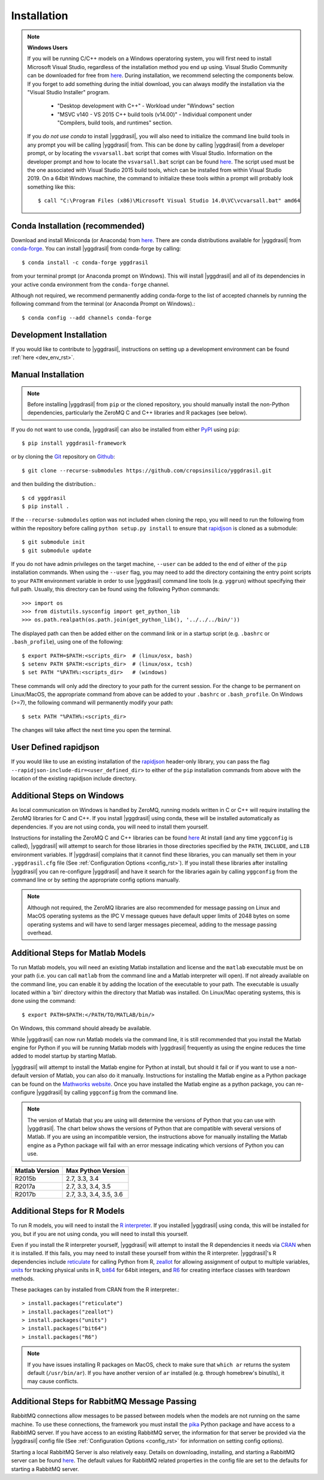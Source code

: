 .. _install_rst:

############
Installation
############


.. note::

   **Windows Users**

   If you will be running C/C++ models on a Windows operatoring system, you will first need to install Microsoft Visual Studio, regardless of the installation method you end up using. Visual Studio Community can be downloaded for free from `here <https://visualstudio.microsoft.com/vs/community/>`_. During installation, we recommend selecting the components below. If you forget to add something during the initial download, you can always modify the installation via the "Visual Studio Installer" program.

    * "Desktop development with C++" - Workload under "Windows" section
    * "MSVC v140 - VS 2015 C++ build tools (v14.00)" - Individual component under "Compilers, build tools, and runtimes" section.

   If you *do not use conda* to install |yggdrasil|, you will also need to initialize the command line build tools in any prompt you will be calling |yggdrasil| from. This can be done by calling |yggdrasil| from a developer prompt, or by locating the ``vsvarsall.bat`` script that comes with Visual Studio. Information on the developer prompt and how to locate the ``vsvarsall.bat`` script can be found `here <https://docs.microsoft.com/en-us/cpp/build/building-on-the-command-line?view=vs-2019>`_. The script used must be the one associated with Visual Studio 2015 build tools, which can be installed from within Visual Studio 2019. On a 64bit Windows machine, the command to initialize these tools within a prompt will probably look something like this::

     $ call "C:\Program Files (x86)\Microsoft Visual Studio 14.0\VC\vcvarsall.bat" amd64


Conda Installation (recommended)
--------------------------------

Download and install Miniconda (or Anaconda) from 
`here <https://www.anaconda.com/download/>`_. 
There are conda distributions available for |yggdrasil| from 
`conda-forge <https://github.com/conda-forge/yggdrasil-feedstock>`_. 
You can install |yggdrasil| from conda-forge by calling::

  $ conda install -c conda-forge yggdrasil

from your terminal prompt (or Anaconda prompt on Windows). This will 
install |yggdrasil| and all of its dependencies in your active
conda environment from the ``conda-forge`` channel.

Although not required, we recommend permanently adding conda-forge to 
the list of accepted channels by running the following command from 
the terminal (or Anaconda Prompt on Windows).::

  $ conda config --add channels conda-forge


Development Installation
------------------------

If you would like to contribute to |yggdrasil|, instructions on setting up a development environment can be found :ref:`here <dev_env_rst>`.


.. _manual_install_rst:

Manual Installation
-------------------

.. note::
   Before installing |yggdrasil| from ``pip`` or the cloned repository, you 
   should manually install the non-Python dependencies, particularly the
   ZeroMQ C and C++ libraries and R packages (see below).

If you do not want to use conda, |yggdrasil| can also be installed 
from either `PyPI <https://pypi.org/project/yggdrasil-framework/>`_ 
using ``pip``::

  $ pip install yggdrasil-framework

or by cloning the `Git <https://git-scm.com/>`_ repository on
`Github <https://github.com/cropsinsilico/yggdrasil>`_::

  $ git clone --recurse-submodules https://github.com/cropsinsilico/yggdrasil.git

and then building the distribution.::

  $ cd yggdrasil
  $ pip install .

If the ``--recurse-submodules`` option was not included when cloning the repo, 
you will need to run the following from within the repository before calling
``python setup.py install`` to ensure that
`rapidjson <http://rapidjson.org/>`_ is cloned as a submodule::

  $ git submodule init
  $ git submodule update

If you do not have admin privileges on the target machine, ``--user`` can be
added to the end of either of the ``pip`` installation commands.
When using the ``--user`` flag, you may need to add the directory containing the 
entry point scripts to your ``PATH`` environment variable in order to use 
|yggdrasil| command line tools (e.g. ``yggrun``) without specifying 
their full path. Usually, this directory can be found using the following
Python commands::

  >>> import os
  >>> from distutils.sysconfig import get_python_lib
  >>> os.path.realpath(os.path.join(get_python_lib(), '../../../bin/'))

The displayed path can then be added either on the command link or in a startup
script (e.g. ``.bashrc`` or ``.bash_profile``), using one of the following::

  $ export PATH=$PATH:<scripts_dir>  # (linux/osx, bash)
  $ setenv PATH $PATH:<scripts_dir>  # (linux/osx, tcsh)
  $ set PATH "%PATH%:<scripts_dir>   # (windows)

These commands will only add the directory to your path for the current 
session. For the change to be permanent on Linux/MacOS, the appropriate command 
from above can be added to your ``.bashrc`` or ``.bash_profile``. On 
Windows (>=7), the following command will permanently modify your path::

  $ setx PATH "%PATH%:<scripts_dir>

The changes will take affect the next time you open the terminal.


User Defined rapidjson
----------------------

If you would like to use an existing installation of the
`rapidjson <http://rapidjson.org/>`_ 
header-only library, you can pass the flag
``--rapidjson-include-dir=<user_defined_dir>`` to either of the ``pip``
installation commands from above with the location of the
existing rapidjson include directory.


Additional Steps on Windows
---------------------------

As local communication on Windows is handled by ZeroMQ, running models written
in C or C++ will require installing the ZeroMQ libraries for C and C++. 
If you install |yggdrasil| using conda, these will be installed 
automatically as dependencies. If you are not using conda, you will need to 
install them yourself.

Instructions for installing the ZeroMQ C and C++ libraries can be found 
`here <https://github.com/zeromq/czmq#building-and-installing>`_ 
At install (and any time ``yggconfig`` is called), |yggdrasil| will attempt 
to search for those libraries in those directories specified by the ``PATH``, 
``INCLUDE``, and ``LIB`` environment variables. If |yggdrasil| complains 
that it cannot find these libraries, you can manually set them in your 
``.yggdrasil.cfg`` file (See :ref:`Configuration Options <config_rst>`). 
If you install these libraries after installing |yggdrasil| you can re-configure
|yggdrasil| and have it search for the libraries again by calling ``yggconfig``
from the command line or by setting the appropriate config options manually.

.. note::
   Although not required, the ZeroMQ libraries are also recommended for message 
   passing on Linux and MacOS operating systems as the IPC V message queues 
   have default upper limits of 2048 bytes on some operating systems and will 
   have to send larger messages piecemeal, adding to the message passing 
   overhead.


Additional Steps for Matlab Models
----------------------------------

To run Matlab models, you will need an existing Matlab installation and license and 
the ``matlab`` executable must be on your path (i.e. you can call ``matlab`` 
from the command line and a Matlab interpreter will open). If not already available on 
the command line, you can enable it by adding the location of the executable to 
your path. The executable is usually located within a 'bin' directory within the 
directory that Matlab was installed. On Linux/Mac operating systems, this is done 
using the command::

  $ export PATH=$PATH:</PATH/TO/MATLAB/bin/>

On Windows, this command should already be available.

While |yggdrasil| can now run Matlab models via the command line, it is still
recommended that you install the Matlab engine for Python if you will be running
Matlab models with |yggdrasil| frequently as using the engine reduces the time 
added to model startup by starting Matlab.

|yggdrasil| will attempt to install the Matlab engine for Python at
install, but should it fail or if you want to use a non-default version of Matlab,
you can also do it manually. Instructions for installing the Matlab engine as a
Python package can be found on the 
`Mathworks website <https://www.mathworks.com/help/matlab/matlab_external/install-the-matlab-engine-for-python.html>`_. Once you have installed the Matlab engine as a python
package, you can re-configure |yggdrasil| by calling ``yggconfig`` from the command
line.

.. note::
   The version of Matlab that you are using will determine the versions of 
   Python that you can use with |yggdrasil|. The chart below shows the 
   versions of Python that are compatible with several versions of Matlab. 
   If you are using an incompatible version, the instructions above for manually 
   installing the Matlab engine as a Python package will fail with an error 
   message indicating which versions of Python you can use.

==============    =======================
Matlab Version    Max Python Version
==============    =======================
R2015b            2.7, 3.3, 3.4
R2017a            2.7, 3.3, 3.4, 3.5
R2017b            2.7, 3.3, 3.4, 3.5, 3.6
==============    =======================


Additional Steps for R Models
-----------------------------

To run R models, you will need to install the 
`R interpreter <https://www.r-project.org/>`_. If you installed |yggdrasil| using conda, this will be installed for you, but if you are not using conda, you will need to install this yourself.

Even if you install the R interpreter yourself, |yggdrasil| will attempt to install the R dependencies it needs via `CRAN <https://cran.r-project.org/>`_ when it is installed. If this fails, you may need to install these yourself from within the R interpreter. |yggdrasil|'s R dependencies include `reticulate <https://blog.rstudio.com/2018/03/26/reticulate-r-interface-to-python/>`_ for calling Python from R, `zeallot <https://cran.r-project.org/web/packages/zeallot/index.html>`_ for allowing assignment of output to multiple variables, `units <https://cran.r-project.org/web/packages/units/index.html>`_ for tracking physical units in R, `bit64 <https://cran.r-project.org/web/packages/bit64/index.html>`_ for 64bit integers, and `R6 <https://cran.r-project.org/web/packages/R6/index.html>`_ for creating interface classes with teardown methods.

These packages can by installed from CRAN from the R interpreter.::

  > install.packages("reticulate")
  > install.packages("zeallot")
  > install.packages("units")
  > install.packages("bit64")
  > install.packages("R6")

.. note::
   If you have issues installing R packages on MacOS, check to make sure that ``which ar`` returns
   the system default (``/usr/bin/ar``). If you have another version of ``ar``
   installed (e.g. through homebrew's binutils), it may cause conflicts.
   
Additional Steps for RabbitMQ Message Passing
---------------------------------------------

RabbitMQ connections allow messages to be passed between models when the
models are not running on the same machine. To use these connections, 
the framework you must install the `pika <https://pika.readthedocs.io/en/stable/>`_ Python package and have access to a 
RabbitMQ server. If you have access to an existing RabbitMQ server,
the information for that server be provided via the |yggdrasil|
config file (See
:ref:`Configuration Options <config_rst>` for information on setting
config options).

Starting a local RabbitMQ Server is also relatively easy. Details on
downloading, installing, and starting a RabbitMQ server can be found
`here <https://www.rabbitmq.com/download.html>`_. The default values
for RabbitMQ related properties in the config file are set to the defaults
for starting a RabbitMQ server.
